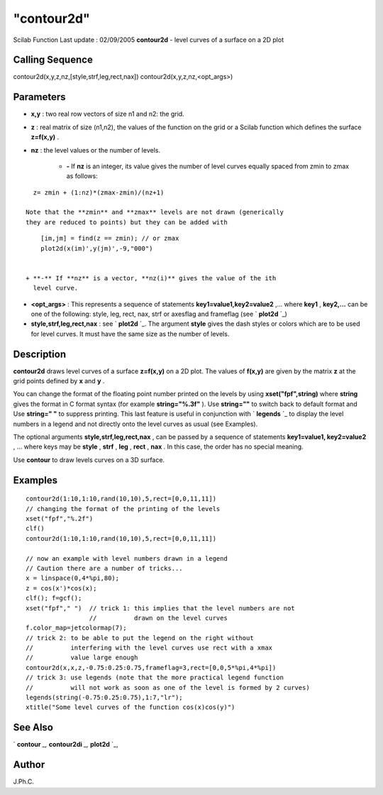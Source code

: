 ====
"contour2d"
====

Scilab Function Last update : 02/09/2005
**contour2d** - level curves of a surface on a 2D plot



Calling Sequence
~~~~~~~~~~~~~~~~

contour2d(x,y,z,nz,[style,strf,leg,rect,nax])
contour2d(x,y,z,nz,<opt_args>)




Parameters
~~~~~~~~~~


+ **x,y** : two real row vectors of size n1 and n2: the grid.
+ **z** : real matrix of size (n1,n2), the values of the function on
  the grid or a Scilab function which defines the surface **z=f(x,y)** .
+ **nz** : the level values or the number of levels.

    + **-** If **nz** is an integer, its value gives the number of level
      curves equally spaced from zmin to zmax as follows:

::

        z= zmin + (1:nz)*(zmax-zmin)/(nz+1)

      Note that the **zmin** and **zmax** levels are not drawn (generically
      they are reduced to points) but they can be added with

::

        [im,jm] = find(z == zmin); // or zmax
        plot2d(x(im)',y(jm)',-9,"000")


    + **-** If **nz** is a vector, **nz(i)** gives the value of the ith
      level curve.

+ **<opt_args>** : This represents a sequence of statements
  **key1=value1,key2=value2** ,... where **key1** , **key2,...** can be
  one of the following: style, leg, rect, nax, strf or axesflag and
  frameflag (see ` **plot2d** `_)
+ **style,strf,leg,rect,nax** : see ` **plot2d** `_. The argument
  **style** gives the dash styles or colors which are to be used for
  level curves. It must have the same size as the number of levels.




Description
~~~~~~~~~~~

**contour2d** draws level curves of a surface **z=f(x,y)** on a 2D
plot. The values of **f(x,y)** are given by the matrix **z** at the
grid points defined by **x** and **y** .

You can change the format of the floating point number printed on the
levels by using **xset("fpf",string)** where **string** gives the
format in C format syntax (for example **string="%.3f"** ). Use
**string=""** to switch back to default format and Use **string=" "**
to suppress printing. This last feature is useful in conjunction with
` **legends** `_ to display the level numbers in a legend and not
directly onto the level curves as usual (see Examples).

The optional arguments **style,strf,leg,rect,nax** , can be passed by
a sequence of statements **key1=value1, key2=value2** , ... where keys
may be **style** , **strf** , **leg** , **rect** , **nax** . In this
case, the order has no special meaning.

Use **contour** to draw levels curves on a 3D surface.



Examples
~~~~~~~~


::

    
    contour2d(1:10,1:10,rand(10,10),5,rect=[0,0,11,11])
    // changing the format of the printing of the levels
    xset("fpf","%.2f")
    clf()
    contour2d(1:10,1:10,rand(10,10),5,rect=[0,0,11,11])
     
    // now an example with level numbers drawn in a legend
    // Caution there are a number of tricks...
    x = linspace(0,4*%pi,80);
    z = cos(x')*cos(x);
    clf(); f=gcf();
    xset("fpf"," ")  // trick 1: this implies that the level numbers are not
                     //          drawn on the level curves
    f.color_map=jetcolormap(7);
    // trick 2: to be able to put the legend on the right without
    //          interfering with the level curves use rect with a xmax
    //          value large enough 
    contour2d(x,x,z,-0.75:0.25:0.75,frameflag=3,rect=[0,0,5*%pi,4*%pi])
    // trick 3: use legends (note that the more practical legend function
    //          will not work as soon as one of the level is formed by 2 curves)  
    legends(string(-0.75:0.25:0.75),1:7,"lr");
    xtitle("Some level curves of the function cos(x)cos(y)")
      




See Also
~~~~~~~~

` **contour** `_,` **contour2di** `_,` **plot2d** `_,



Author
~~~~~~

J.Ph.C.

.. _
      : ://./graphics/contour.htm
.. _
      : ://./graphics/plot2d.htm
.. _
      : ://./graphics/contour2di.htm
.. _
      : ://./graphics/legends.htm


